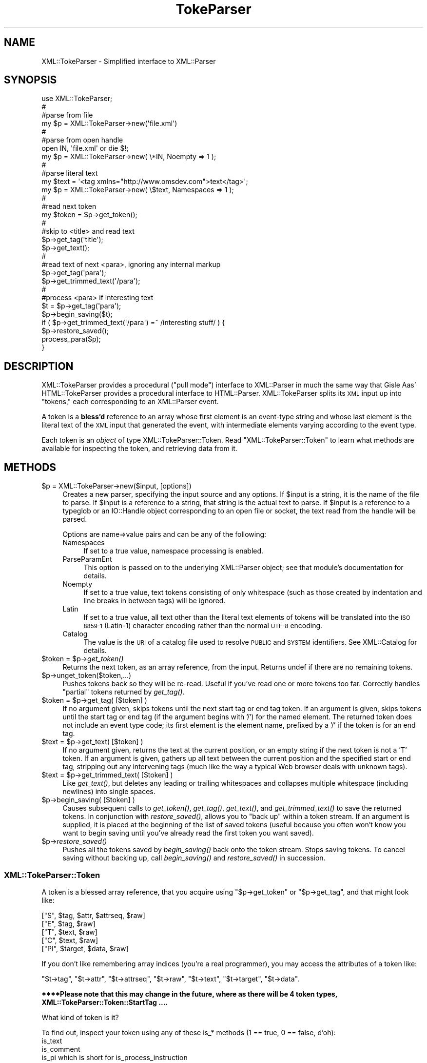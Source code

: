 .\" Automatically generated by Pod::Man 2.27 (Pod::Simple 3.28)
.\"
.\" Standard preamble:
.\" ========================================================================
.de Sp \" Vertical space (when we can't use .PP)
.if t .sp .5v
.if n .sp
..
.de Vb \" Begin verbatim text
.ft CW
.nf
.ne \\$1
..
.de Ve \" End verbatim text
.ft R
.fi
..
.\" Set up some character translations and predefined strings.  \*(-- will
.\" give an unbreakable dash, \*(PI will give pi, \*(L" will give a left
.\" double quote, and \*(R" will give a right double quote.  \*(C+ will
.\" give a nicer C++.  Capital omega is used to do unbreakable dashes and
.\" therefore won't be available.  \*(C` and \*(C' expand to `' in nroff,
.\" nothing in troff, for use with C<>.
.tr \(*W-
.ds C+ C\v'-.1v'\h'-1p'\s-2+\h'-1p'+\s0\v'.1v'\h'-1p'
.ie n \{\
.    ds -- \(*W-
.    ds PI pi
.    if (\n(.H=4u)&(1m=24u) .ds -- \(*W\h'-12u'\(*W\h'-12u'-\" diablo 10 pitch
.    if (\n(.H=4u)&(1m=20u) .ds -- \(*W\h'-12u'\(*W\h'-8u'-\"  diablo 12 pitch
.    ds L" ""
.    ds R" ""
.    ds C` ""
.    ds C' ""
'br\}
.el\{\
.    ds -- \|\(em\|
.    ds PI \(*p
.    ds L" ``
.    ds R" ''
.    ds C`
.    ds C'
'br\}
.\"
.\" Escape single quotes in literal strings from groff's Unicode transform.
.ie \n(.g .ds Aq \(aq
.el       .ds Aq '
.\"
.\" If the F register is turned on, we'll generate index entries on stderr for
.\" titles (.TH), headers (.SH), subsections (.SS), items (.Ip), and index
.\" entries marked with X<> in POD.  Of course, you'll have to process the
.\" output yourself in some meaningful fashion.
.\"
.\" Avoid warning from groff about undefined register 'F'.
.de IX
..
.nr rF 0
.if \n(.g .if rF .nr rF 1
.if (\n(rF:(\n(.g==0)) \{
.    if \nF \{
.        de IX
.        tm Index:\\$1\t\\n%\t"\\$2"
..
.        if !\nF==2 \{
.            nr % 0
.            nr F 2
.        \}
.    \}
.\}
.rr rF
.\"
.\" Accent mark definitions (@(#)ms.acc 1.5 88/02/08 SMI; from UCB 4.2).
.\" Fear.  Run.  Save yourself.  No user-serviceable parts.
.    \" fudge factors for nroff and troff
.if n \{\
.    ds #H 0
.    ds #V .8m
.    ds #F .3m
.    ds #[ \f1
.    ds #] \fP
.\}
.if t \{\
.    ds #H ((1u-(\\\\n(.fu%2u))*.13m)
.    ds #V .6m
.    ds #F 0
.    ds #[ \&
.    ds #] \&
.\}
.    \" simple accents for nroff and troff
.if n \{\
.    ds ' \&
.    ds ` \&
.    ds ^ \&
.    ds , \&
.    ds ~ ~
.    ds /
.\}
.if t \{\
.    ds ' \\k:\h'-(\\n(.wu*8/10-\*(#H)'\'\h"|\\n:u"
.    ds ` \\k:\h'-(\\n(.wu*8/10-\*(#H)'\`\h'|\\n:u'
.    ds ^ \\k:\h'-(\\n(.wu*10/11-\*(#H)'^\h'|\\n:u'
.    ds , \\k:\h'-(\\n(.wu*8/10)',\h'|\\n:u'
.    ds ~ \\k:\h'-(\\n(.wu-\*(#H-.1m)'~\h'|\\n:u'
.    ds / \\k:\h'-(\\n(.wu*8/10-\*(#H)'\z\(sl\h'|\\n:u'
.\}
.    \" troff and (daisy-wheel) nroff accents
.ds : \\k:\h'-(\\n(.wu*8/10-\*(#H+.1m+\*(#F)'\v'-\*(#V'\z.\h'.2m+\*(#F'.\h'|\\n:u'\v'\*(#V'
.ds 8 \h'\*(#H'\(*b\h'-\*(#H'
.ds o \\k:\h'-(\\n(.wu+\w'\(de'u-\*(#H)/2u'\v'-.3n'\*(#[\z\(de\v'.3n'\h'|\\n:u'\*(#]
.ds d- \h'\*(#H'\(pd\h'-\w'~'u'\v'-.25m'\f2\(hy\fP\v'.25m'\h'-\*(#H'
.ds D- D\\k:\h'-\w'D'u'\v'-.11m'\z\(hy\v'.11m'\h'|\\n:u'
.ds th \*(#[\v'.3m'\s+1I\s-1\v'-.3m'\h'-(\w'I'u*2/3)'\s-1o\s+1\*(#]
.ds Th \*(#[\s+2I\s-2\h'-\w'I'u*3/5'\v'-.3m'o\v'.3m'\*(#]
.ds ae a\h'-(\w'a'u*4/10)'e
.ds Ae A\h'-(\w'A'u*4/10)'E
.    \" corrections for vroff
.if v .ds ~ \\k:\h'-(\\n(.wu*9/10-\*(#H)'\s-2\u~\d\s+2\h'|\\n:u'
.if v .ds ^ \\k:\h'-(\\n(.wu*10/11-\*(#H)'\v'-.4m'^\v'.4m'\h'|\\n:u'
.    \" for low resolution devices (crt and lpr)
.if \n(.H>23 .if \n(.V>19 \
\{\
.    ds : e
.    ds 8 ss
.    ds o a
.    ds d- d\h'-1'\(ga
.    ds D- D\h'-1'\(hy
.    ds th \o'bp'
.    ds Th \o'LP'
.    ds ae ae
.    ds Ae AE
.\}
.rm #[ #] #H #V #F C
.\" ========================================================================
.\"
.IX Title "TokeParser 3"
.TH TokeParser 3 "2003-06-09" "perl v5.14.4" "User Contributed Perl Documentation"
.\" For nroff, turn off justification.  Always turn off hyphenation; it makes
.\" way too many mistakes in technical documents.
.if n .ad l
.nh
.SH "NAME"
XML::TokeParser \- Simplified interface to XML::Parser
.SH "SYNOPSIS"
.IX Header "SYNOPSIS"
.Vb 10
\&    use XML::TokeParser;
\&                                                                    #
\&    #parse from file
\&    my $p = XML::TokeParser\->new(\*(Aqfile.xml\*(Aq)
\&                                                                    #
\&    #parse from open handle
\&    open IN, \*(Aqfile.xml\*(Aq or die $!;
\&    my $p = XML::TokeParser\->new( \e*IN, Noempty => 1 );
\&                                                                    #
\&    #parse literal text
\&    my $text = \*(Aq<tag xmlns="http://www.omsdev.com">text</tag>\*(Aq;
\&    my $p    = XML::TokeParser\->new( \e$text, Namespaces => 1 );
\&                                                                    #
\&    #read next token
\&    my $token = $p\->get_token();
\&                                                                    #
\&    #skip to <title> and read text
\&    $p\->get_tag(\*(Aqtitle\*(Aq);
\&    $p\->get_text();
\&                                                                    #
\&    #read text of next <para>, ignoring any internal markup
\&    $p\->get_tag(\*(Aqpara\*(Aq);
\&    $p\->get_trimmed_text(\*(Aq/para\*(Aq);
\&                                                                    #
\&    #process <para> if interesting text
\&    $t = $p\->get_tag(\*(Aqpara\*(Aq);
\&    $p\->begin_saving($t);
\&    if ( $p\->get_trimmed_text(\*(Aq/para\*(Aq) =~ /interesting stuff/ ) {
\&        $p\->restore_saved();
\&        process_para($p);
\&    }
.Ve
.SH "DESCRIPTION"
.IX Header "DESCRIPTION"
XML::TokeParser provides a procedural (\*(L"pull mode\*(R") interface to XML::Parser
in much the same way that Gisle Aas' HTML::TokeParser provides a procedural
interface to HTML::Parser.  XML::TokeParser splits its \s-1XML\s0 input up into
\&\*(L"tokens,\*(R" each corresponding to an XML::Parser event.
.PP
A token is a \fBbless'd\fR reference to an array whose first element is an event-type 
string and whose last element is the literal text of the \s-1XML\s0 input that 
generated the event, with intermediate elements varying according to the 
event type.
.PP
Each token is an \fIobject\fR of type XML::TokeParser::Token.
Read 
\&\*(L"XML::TokeParser::Token\*(R"
to learn what methods are available for inspecting the token,
and retrieving data from it.
.SH "METHODS"
.IX Header "METHODS"
.ie n .IP "$p = XML::TokeParser\->new($input, [options])" 4
.el .IP "\f(CW$p\fR = XML::TokeParser\->new($input, [options])" 4
.IX Item "$p = XML::TokeParser->new($input, [options])"
Creates a new parser, specifying the input source and any options.  If 
\&\f(CW$input\fR is a string, it is the name of the file to parse.  If \f(CW$input\fR is a 
reference to a string, that string is the actual text to parse.  If \f(CW$input\fR 
is a reference to a typeglob or an IO::Handle object corresponding to an 
open file or socket, the text read from the handle will be parsed.
.Sp
Options are name=>value pairs and can be any of the following:
.RS 4
.IP "Namespaces" 4
.IX Item "Namespaces"
If set to a true value, namespace processing is enabled.
.IP "ParseParamEnt" 4
.IX Item "ParseParamEnt"
This option is passed on to the underlying XML::Parser object; see that 
module's documentation for details.
.IP "Noempty" 4
.IX Item "Noempty"
If set to a true value, text tokens consisting of only whitespace (such as 
those created by indentation and line breaks in between tags) will be 
ignored.
.IP "Latin" 4
.IX Item "Latin"
If set to a true value, all text other than the literal text elements of 
tokens will be translated into the \s-1ISO 8859\-1 \s0(Latin\-1) character encoding 
rather than the normal \s-1UTF\-8\s0 encoding.
.IP "Catalog" 4
.IX Item "Catalog"
The value is the \s-1URI\s0 of a catalog file used to resolve \s-1PUBLIC\s0 and \s-1SYSTEM \s0
identifiers.  See XML::Catalog for details.
.RE
.RS 4
.RE
.ie n .IP "$token = $p\->\fIget_token()\fR" 4
.el .IP "\f(CW$token\fR = \f(CW$p\fR\->\fIget_token()\fR" 4
.IX Item "$token = $p->get_token()"
Returns the next token, as an array reference, from the input.  Returns 
undef if there are no remaining tokens.
.ie n .IP "$p\->unget_token($token,...)" 4
.el .IP "\f(CW$p\fR\->unget_token($token,...)" 4
.IX Item "$p->unget_token($token,...)"
Pushes tokens back so they will be re-read.  Useful if you've read one or 
more tokens too far.  Correctly handles \*(L"partial\*(R" tokens returned by 
\&\fIget_tag()\fR.
.ie n .IP "$token = $p\->get_tag( [$token] )" 4
.el .IP "\f(CW$token\fR = \f(CW$p\fR\->get_tag( [$token] )" 4
.IX Item "$token = $p->get_tag( [$token] )"
If no argument given, skips tokens until the next start tag or end tag 
token. If an argument is given, skips tokens until the start tag or end tag 
(if the argument begins with '/') for the named element.  The returned 
token does not include an event type code; its first element is the element 
name, prefixed by a '/' if the token is for an end tag.
.ie n .IP "$text = $p\->get_text( [$token] )" 4
.el .IP "\f(CW$text\fR = \f(CW$p\fR\->get_text( [$token] )" 4
.IX Item "$text = $p->get_text( [$token] )"
If no argument given, returns the text at the current position, or an empty 
string if the next token is not a 'T' token.  If an argument is given, 
gathers up all text between the current position and the specified start or 
end tag, stripping out any intervening tags (much like the way a typical 
Web browser deals with unknown tags).
.ie n .IP "$text = $p\->get_trimmed_text( [$token] )" 4
.el .IP "\f(CW$text\fR = \f(CW$p\fR\->get_trimmed_text( [$token] )" 4
.IX Item "$text = $p->get_trimmed_text( [$token] )"
Like \fIget_text()\fR, but deletes any leading or trailing whitespaces and 
collapses multiple whitespace (including newlines) into single spaces.
.ie n .IP "$p\->begin_saving( [$token] )" 4
.el .IP "\f(CW$p\fR\->begin_saving( [$token] )" 4
.IX Item "$p->begin_saving( [$token] )"
Causes subsequent calls to \fIget_token()\fR, \fIget_tag()\fR, \fIget_text()\fR, and 
\&\fIget_trimmed_text()\fR to save the returned tokens.  In conjunction with 
\&\fIrestore_saved()\fR, allows you to \*(L"back up\*(R" within a token stream.  If an 
argument is supplied, it is placed at the beginning of the list of saved 
tokens (useful because you often won't know you want to begin saving until 
you've already read the first token you want saved).
.ie n .IP "$p\->\fIrestore_saved()\fR" 4
.el .IP "\f(CW$p\fR\->\fIrestore_saved()\fR" 4
.IX Item "$p->restore_saved()"
Pushes all the tokens saved by \fIbegin_saving()\fR back onto the token stream.  
Stops saving tokens.  To cancel saving without backing up, call 
\&\fIbegin_saving()\fR and \fIrestore_saved()\fR in succession.
.SS "XML::TokeParser::Token"
.IX Subsection "XML::TokeParser::Token"
A token is a blessed array reference,
that you acquire using \f(CW\*(C`$p\->get_token\*(C'\fR or \f(CW\*(C`$p\->get_tag\*(C'\fR,
and that might look like:
.PP
.Vb 5
\&    ["S",  $tag, $attr, $attrseq, $raw]
\&    ["E",  $tag, $raw]
\&    ["T",  $text, $raw]
\&    ["C",  $text, $raw]
\&    ["PI", $target, $data, $raw]
.Ve
.PP
If you don't like remembering array indices (you're a real programmer),
you may access the attributes of a token like:
.PP
\&\f(CW\*(C`$t\->tag\*(C'\fR, \f(CW\*(C`$t\->attr\*(C'\fR, \f(CW\*(C`$t\->attrseq\*(C'\fR, \f(CW\*(C`$t\->raw\*(C'\fR,
\&\f(CW\*(C`$t\->text\*(C'\fR, \f(CW\*(C`$t\->target\*(C'\fR, \f(CW\*(C`$t\->data\*(C'\fR.
.PP
\&\fB****Please note that this may change in the future,\fR
\&\fBwhere as there will be 4 token types, XML::TokeParser::Token::StartTag ....\fR
.PP
What kind of token is it?
.PP
To find out, inspect your token using any of these is_* methods
(1 == true, 0 == false, d'oh):
.IP "is_text" 4
.IX Item "is_text"
.PD 0
.IP "is_comment" 4
.IX Item "is_comment"
.IP "is_pi which is short for is_process_instruction" 4
.IX Item "is_pi which is short for is_process_instruction"
.IP "is_start_tag" 4
.IX Item "is_start_tag"
.IP "is_end_tag" 4
.IX Item "is_end_tag"
.IP "is_tag" 4
.IX Item "is_tag"
.PD
.PP
What's that token made of?
To retrieve data from your token, use any of the following methods,
depending on the kind of token you have:
.IP "target" 4
.IX Item "target"
only for process instructions
.IP "data" 4
.IX Item "data"
only for process instructions
.IP "raw" 4
.IX Item "raw"
for all tokens
.IP "attr" 4
.IX Item "attr"
only for start tags, returns a hashref ( \f(CW\*(C`print "#link ", \*(C'\fR\f(CW\*(C`$t\->attr\*(C'\fR\f(CW\*(C`\->{href}\*(C'\fR ).
.ie n .IP "my $attrseq = $t\->attrseq" 4
.el .IP "my \f(CW$attrseq\fR = \f(CW$t\fR\->attrseq" 4
.IX Item "my $attrseq = $t->attrseq"
only for start tags, returns an array ref of the keys found in \f(CW\*(C`$t\->attr\*(C'\fR
in the order they originally appeared in.
.ie n .IP "my $tagname = $t\->tag" 4
.el .IP "my \f(CW$tagname\fR = \f(CW$t\fR\->tag" 4
.IX Item "my $tagname = $t->tag"
only for tags ( \f(CW\*(C`print "opening ", \*(C'\fR\f(CW\*(C`$t\->tag\*(C'\fR\f(CW\*(C` if \*(C'\fR\f(CW\*(C`$t\->is_start_tag\*(C'\fR ).
.ie n .IP "my $text = $token\->text" 4
.el .IP "my \f(CW$text\fR = \f(CW$token\fR\->text" 4
.IX Item "my $text = $token->text"
only for tokens of type text and comment
.PP
Here's more detailed info about the tokens.
.IP "Start tag" 4
.IX Item "Start tag"
The token has five elements: 'S', the element's name, a reference to a hash 
of attribute values keyed by attribute names, a reference to an array of 
attribute names in the order in which they appeared in the tag, and the 
literal text.
.IP "End tag" 4
.IX Item "End tag"
The token has three elements: 'E', the element's name, and the literal text.
.IP "Character data (text)" 4
.IX Item "Character data (text)"
The token has three elements: 'T', the parsed text, and the literal text.  
All contiguous runs of text are gathered into single tokens; there will 
never be two 'T' tokens in a row.
.IP "Comment" 4
.IX Item "Comment"
The token has three elements: 'C', the parsed text of the comment, and the 
literal text.
.IP "Processing instruction" 4
.IX Item "Processing instruction"
The token has four elements: '\s-1PI\s0', the target, the data, and the literal 
text.
.PP
The literal text includes any markup delimiters (pointy brackets, 
<![CDATA[, etc.), entity references, and numeric character references and 
is in the \s-1XML\s0 document's original character encoding.  All other text is in 
\&\s-1UTF\-8 \s0(unless the Latin option is set, in which case it's in \s-1ISO\-8859\-1\s0) 
regardless of the original encoding, and all entity and character 
references are expanded.
.PP
If the Namespaces option is set, element and attribute names are prefixed 
by their (possibly empty) namespace URIs enclosed in curly brackets and 
xmlns:* attributes do not appear in 'S' tokens.
.SH "DIFFERENCES FROM HTML::TokeParser"
.IX Header "DIFFERENCES FROM HTML::TokeParser"
Uses a true \s-1XML\s0 parser rather than a modified \s-1HTML\s0 parser.
.PP
Text and comment tokens include extracted text as well as literal text.
.PP
\&\s-1PI\s0 tokens include target and data as well as literal text.
.PP
No tokens for declarations.
.PP
No \*(L"textify\*(R" hash.
.PP
unget_token correctly handles partial tokens returned by \fIget_tag()\fR.
.PP
\&\fIbegin_saving()\fR and \fIrestore_saved()\fR
.SH "EXAMPLES"
.IX Header "EXAMPLES"
Example:
.PP
.Vb 10
\&    use XML::TokeParser;
\&    use strict;
\&                                                                               #
\&    my $text = \*(Aq<tag foo="bar" foy="floy"> some text <!\-\-comment\-\-></tag>\*(Aq;
\&    my $p    = XML::TokeParser\->new( \e$text );
\&                                                                               #
\&    print $/;
\&                                                                               #
\&    while( defined( my $t = $p\->get_token() ) ){
\&        local $\e="\en";
\&        print \*(Aq         raw = \*(Aq, $t\->raw;
\&                                                                               #
\&        if( $t\->tag ){
\&            print \*(Aq         tag = \*(Aq, $t\->tag;
\&                                                                               #
\&            if( $t\->is_start_tag ) {
\&                print \*(Aq        attr = \*(Aq, join \*(Aq,\*(Aq, %{$t\->attr};
\&                print \*(Aq     attrseq = \*(Aq, join \*(Aq,\*(Aq, @{$t\->attrseq};
\&            }
\&                                                                               #
\&            print \*(Aqis_tag       \*(Aq, $t\->is_tag;
\&            print \*(Aqis_start_tag \*(Aq, $t\->is_start_tag;
\&            print \*(Aqis_end_tag   \*(Aq, $t\->is_end_tag;
\&        }
\&        elsif( $t\->is_pi ){
\&            print \*(Aq      target = \*(Aq, $t\->target;
\&            print \*(Aq        data = \*(Aq, $t\->data;
\&            print \*(Aqis_pi        \*(Aq, $t\->is_pi;
\&        }
\&        else {
\&            print \*(Aq        text = \*(Aq, $t\->text;
\&            print \*(Aqis_text      \*(Aq, $t\->is_text;
\&            print \*(Aqis_comment   \*(Aq, $t\->is_comment;
\&        }
\&                                                                               #
\&        print $/;
\&    }
\&    _\|_END_\|_
.Ve
.PP
Output:
.PP
.Vb 7
\&             raw = <tag foo="bar" foy="floy">
\&             tag = tag
\&            attr = foo,bar,foy,floy
\&         attrseq = foo,foy
\&    is_tag       1
\&    is_start_tag 1
\&    is_end_tag   0
\&
\&
\&             raw =  some text 
\&            text =  some text 
\&    is_text      1
\&    is_comment   0
\&
\&
\&             raw = <!\-\-comment\-\->
\&            text = comment
\&    is_text      0
\&    is_comment   1
\&
\&
\&             raw = </tag>
\&             tag = tag
\&    is_tag       1
\&    is_start_tag 0
\&    is_end_tag   1
.Ve
.SH "BUGS"
.IX Header "BUGS"
To report bugs, go to
<http://rt.cpan.org/NoAuth/Bugs.html?Dist=XML\-TokeParser>
or send mail to <bug\-XML\-Tokeparser@rt.cpan.org>
.SH "AUTHOR"
.IX Header "AUTHOR"
Copyright (c) 2003 D.H. aka PodMaster (current maintainer).
Copyright (c) 2001 Eric Bohlman (original author).
.PP
All rights reserved.
This program is free software;
you can redistribute it and/or modify it
under the same terms as Perl itself.
If you don't know what this means,
visit <http://perl.com/> or <http://cpan.org/>.
.SH "SEE ALSO"
.IX Header "SEE ALSO"
HTML::TokeParser,
XML::Parser,
XML::Catalog,
XML::Smart,
XML::Twig.
